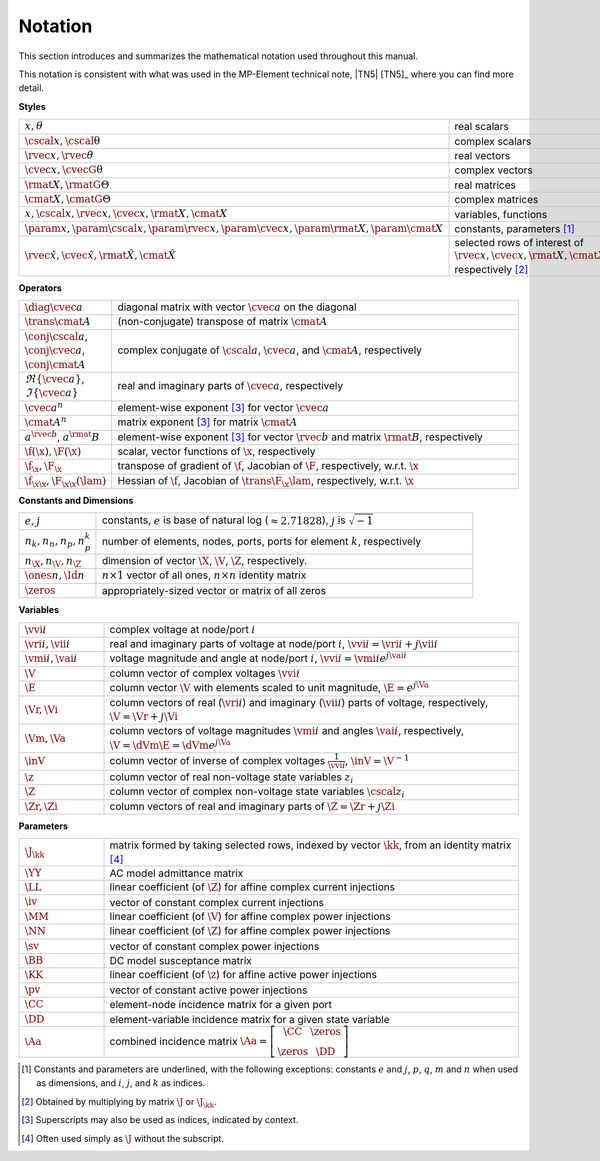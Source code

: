 .. _sec_notation:

Notation
========

This section introduces and summarizes the mathematical notation used throughout this manual.

This notation is consistent with what was used in the MP-Element technical note, |TN5| [TN5]_ where you can find more detail.

**Styles**

.. list-table::
   :widths: 17 83
   :class: longtable

   * - :math:`x, \theta`
     - real scalars
   * - :math:`\cscal{x}, \cscal{\uptheta}`
     - complex scalars
   * - :math:`\rvec{x}, \rvec{\theta}`
     - real vectors
   * - :math:`\cvec{x}, \cvecG{\uptheta}`
     - complex vectors
   * - :math:`\rmat{X}, \rmatG{\Theta}`
     - real matrices
   * - :math:`\cmat{X}, \cmatG{\Theta}`
     - complex matrices
   * - :math:`x, \cscal{x}, \rvec{x}, \cvec{x}, \rmat{X}, \cmat{X}`
     - variables, functions
   * - :math:`\param{x}, \param{\cscal{x}}, \param{\rvec{x}}, \param{\cvec{x}}, \param{\rmat{X}}, \param{\cmat{X}}`
     - constants, parameters [#]_
   * - :math:`\hat{\rvec{x}}, \hat{\cvec{x}}, \hat{\rmat{X}}, \hat{\cmat{X}}`
     - selected rows of interest of :math:`\rvec{x}, \cvec{x}, \rmat{X}, \cmat{X}`, respectively [#]_

**Operators**

.. list-table::
   :widths: 17 83
   :class: longtable

   * - :math:`\diag{\cvec{a}}`
     - diagonal matrix with vector :math:`\cvec{a}` on the diagonal
   * - :math:`\trans{\cmat{A}}`
     - (non-conjugate) transpose of matrix :math:`\cmat{A}`
   * - :math:`\conj{\cscal{a}}`, :math:`\conj{\cvec{a}}`, :math:`\conj{\cmat{A}}`
     - complex conjugate of :math:`\cscal{a}`, :math:`\cvec{a}`, and :math:`\cmat{A}`, respectively
   * - :math:`\Re\{{\cvec{a}\}}`, :math:`\Im\{{\cvec{a}\}}`
     - real and imaginary parts of :math:`\cvec{a}`, respectively
   * - :math:`\cvec{a}^{n}`
     - element-wise exponent [#]_ for vector :math:`\cvec{a}`
   * - :math:`\cmat{A}^{n}`
     - matrix exponent [3]_ for matrix :math:`\cmat{A}`
   * - :math:`a^{\rvec{b}}`, :math:`a^\rmat{B}`
     - element-wise exponent [3]_ for vector :math:`\rvec{b}` and matrix :math:`\rmat{B}`, respectively
   * - :math:`\f(\x), \F(\x)`
     - scalar, vector functions of :math:`\x`, respectively
   * - :math:`\f_\x, \F_\x`
     - transpose of gradient of :math:`\f`, Jacobian of :math:`\F`, respectively, w.r.t. :math:`\x`
   * - :math:`\f_{\x\x}, \F_{\x\x}(\lam)`
     - Hessian of :math:`\f`, Jacobian of :math:`\trans{\F_\x} \lam`, respectively, w.r.t. :math:`\x`

**Constants and Dimensions**

.. list-table::
   :widths: 17 83
   :class: longtable

   * - :math:`e, j`
     - constants, :math:`e` is base of natural log (:math:`\approx 2.71828`), :math:`j` is :math:`\sqrt{-1}`
   * - :math:`n_k, n_n, n_p, n_p^k`
     - number of elements, nodes, ports, ports for element :math:`k`, respectively
   * - :math:`n_\X, n_\V, n_\Z`
     - dimension of vector :math:`\X`, :math:`\V`, :math:`\Z`, respectively.
   * - :math:`\ones{n}, \Id{n}`
     - :math:`n \times 1` vector of all ones, :math:`n \times n` identity matrix
   * - :math:`\zeros`
     - appropriately-sized vector or matrix of all zeros

**Variables**

.. list-table::
   :widths: 17 83
   :class: longtable

   * - :math:`\vvi{i}`
     - complex voltage at node/port :math:`i`
   * - :math:`\vri{i}, \vii{i}`
     - real and imaginary parts of voltage at node/port :math:`i`, :math:`\vvi{i} = \vri{i} + j \vii{i}`
   * - :math:`\vmi{i}, \vai{i}`
     - voltage magnitude and angle at node/port :math:`i`, :math:`\vvi{i} = \vmi{i} e^{j \vai{i}}`
   * - :math:`\V`
     - column vector of complex voltages :math:`\vvi{i}`
   * - :math:`\E`
     - column vector :math:`\V` with elements scaled to unit magnitude, :math:`\E = e^{j \Va}`
   * - :math:`\Vr, \Vi`
     - column vectors of real (:math:`\vri{i}`) and imaginary (:math:`\vii{i}`) parts of voltage, respectively, :math:`\V = \Vr + j \Vi`
   * - :math:`\Vm, \Va`
     - column vectors of voltage magnitudes :math:`\vmi{i}` and angles :math:`\vai{i}`, respectively, :math:`\V = \dVm \E = \dVm e^{j \Va}`
   * - :math:`\inV`
     - column vector of inverse of complex voltages :math:`\frac{1}{\vvi{i}}`, :math:`\inV = \V^{-1}`
   * - :math:`\z`
     - column vector of real non-voltage state variables :math:`z_i`
   * - :math:`\Z`
     - column vector of complex non-voltage state variables :math:`\cscal{z}_i`
   * - :math:`\Zr, \Zi`
     - column vectors of real and imaginary parts of :math:`\Z = \Zr + j \Zi`

**Parameters**

.. list-table::
   :widths: 17 83
   :class: longtable

   * - :math:`\J_\kk`
     - matrix formed by taking selected rows, indexed by vector :math:`\kk`, from an identity matrix [#]_
   * - :math:`\YY`
     - AC model admittance matrix
   * - :math:`\LL`
     - linear coefficient (of :math:`\Z`) for affine complex current injections
   * - :math:`\iv`
     - vector of constant complex current injections
   * - :math:`\MM`
     - linear coefficient (of :math:`\V`) for affine complex power injections
   * - :math:`\NN`
     - linear coefficient (of :math:`\Z`) for affine complex power injections
   * - :math:`\sv`
     - vector of constant complex power injections
   * - :math:`\BB`
     - DC model susceptance matrix
   * - :math:`\KK`
     - linear coefficient (of :math:`\z`) for affine active power injections
   * - :math:`\pv`
     - vector of constant active power injections
   * - :math:`\CC`
     - element-node incidence matrix for a given port
   * - :math:`\DD`
     - element-variable incidence matrix for a given state variable
   * - :math:`\Aa`
     - combined incidence matrix :math:`\Aa = \left[\begin{array}{ccc}\CC & \zeros \\ \zeros & \DD \end{array}\right]`

.. [#] Constants and parameters are underlined, with the following exceptions: constants :math:`e` and :math:`j`, :math:`p`, :math:`q`, :math:`m` and :math:`n` when used as dimensions, and :math:`i`, :math:`j`, and :math:`k` as indices.

.. [#] Obtained by multiplying by matrix :math:`\J` or :math:`\J_\kk`.

.. [#] Superscripts may also be used as indices, indicated by context.

.. [#] Often used simply as :math:`\J` without the subscript.

..
    Careful the 3rd footnote above is explicitly numbered as [3]_ in two
    references above (to avoid repeating the footnote itself).


